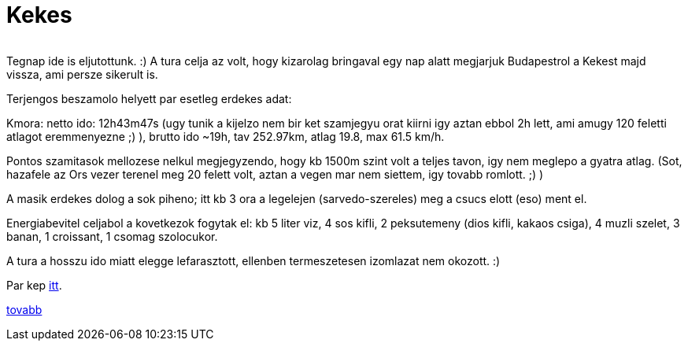 = Kekes

:slug: kekes
:category: bringa
:tags: hu
:date: 2010-08-01T13:30:42Z
++++
<p><div align="center"><img src="/pic/kekes.t.jpg" alt="" title="" /></div></p><p>Tegnap ide is eljutottunk. :) A tura celja az volt, hogy kizarolag bringaval egy nap alatt megjarjuk Budapestrol a Kekest majd vissza, ami persze sikerult is.</p><p>Terjengos beszamolo helyett par esetleg erdekes adat:</p><p>Kmora: netto ido: 12h43m47s (ugy tunik a kijelzo nem bir ket szamjegyu orat kiirni igy aztan ebbol 2h lett, ami amugy 120 feletti atlagot eremmenyezne ;) ), brutto ido ~19h, tav 252.97km, atlag 19.8, max 61.5 km/h.</p><p>Pontos szamitasok mellozese nelkul megjegyzendo, hogy kb 1500m szint volt a teljes tavon, igy nem meglepo a gyatra atlag. (Sot, hazafele az Ors vezer terenel meg 20 felett volt, aztan a vegen mar nem siettem, igy tovabb romlott. ;) )</p><p>A masik erdekes dolog a sok piheno; itt kb 3 ora a legelejen (sarvedo-szereles) meg a csucs elott (eso) ment el.</p><p>Energiabevitel celjabol a kovetkezok fogytak el: kb 5 liter viz, 4 sos kifli, 2 peksutemeny (dios kifli, kakaos csiga), 4 muzli szelet, 3 banan, 1 croissant, 1 csomag szolocukor.</p><p>A tura a hosszu ido miatt elegge lefarasztott, ellenben termeszetesen izomlazat nem okozott. :)</p><p>Par kep <a href="https://www.flickr.com/photos/vmiklos/albums/72157670561657251">itt</a>.</p><p><a href="http://hup.hu/node/90920">tovabb</a></p>
++++
